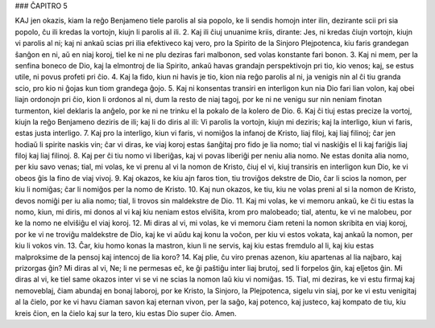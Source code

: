 ### ĈAPITRO 5

KAJ jen okazis, kiam la reĝo Benjameno tiele parolis al sia popolo, ke li sendis homojn inter ilin, dezirante scii pri sia popolo, ĉu ili kredas la vortojn, kiujn li parolis al ili.
2. Kaj ili ĉiuj unuanime kriis, dirante: Jes, ni kredas ĉiujn vortojn, kiujn vi parolis al ni; kaj ni ankaŭ scias pri ilia efektiveco kaj vero, pro la Spirito de la Sinjoro Plejpotenca, kiu faris grandegan ŝanĝon en ni, aŭ en niaj koroj, tiel ke ni ne plu deziras fari malbonon, sed volas konstante fari bonon.
3. Kaj ni mem, per la senfina boneco de Dio, kaj la elmontroj de lia Spirito, ankaŭ havas grandajn perspektivojn pri tio, kio venos; kaj, se estus utile, ni povus profeti pri ĉio.
4. Kaj la fido, kiun ni havis je tio, kion nia reĝo parolis al ni, ja venigis nin al ĉi tiu granda scio, pro kio ni ĝojas kun tiom grandega ĝojo.
5. Kaj ni konsentas transiri en interligon kun nia Dio fari lian volon, kaj obei liajn ordonojn pri ĉio, kion li ordonos al ni, dum la resto de niaj tagoj, por ke ni ne venigu sur nin neniam finotan turmenton, kiel deklaris la anĝelo, por ke ni ne trinku el la pokalo de la kolero de Dio.
6. Kaj ĉi tiuj estas precize la vortoj, kiujn la reĝo Benjameno deziris de ili; kaj li do diris al ili: Vi parolis la vortojn, kiujn mi deziris; kaj la interligo, kiun vi faris, estas justa interligo.
7. Kaj pro la interligo, kiun vi faris, vi nomiĝos la infanoj de Kristo, liaj filoj, kaj liaj filinoj; ĉar jen hodiaŭ li spirite naskis vin; ĉar vi diras, ke viaj koroj estas ŝanĝitaj pro fido je lia nomo; tial vi naskiĝis el li kaj fariĝis liaj filoj kaj liaj filinoj.
8. Kaj per ĉi tiu nomo vi liberiĝas, kaj vi povas liberiĝi per neniu alia nomo. Ne estas donita alia nomo, per kiu savo venas; tial, mi volas, ke vi prenu al vi la nomon de Kristo, ĉiuj el vi, kiuj transiris en interligon kun Dio, ke vi obeos ĝis la fino de viaj vivoj.
9. Kaj okazos, ke kiu ajn faros tion, tiu troviĝos dekstre de Dio, ĉar li scios la nomon, per kiu li nomiĝas; ĉar li nomiĝos per la nomo de Kristo.
10. Kaj nun okazos, ke tiu, kiu ne volas preni al si la nomon de Kristo, devos nomiĝi per iu alia nomo; tial, li trovos sin maldekstre de Dio.
11. Kaj mi volas, ke vi memoru ankaŭ, ke ĉi tiu estas la nomo, kiun, mi diris, mi donos al vi kaj kiu neniam estos elviŝita, krom pro malobeado; tial, atentu, ke vi ne malobeu, por ke la nomo ne elviŝiĝu el viaj koroj.
12. Mi diras al vi, mi volas, ke vi memoru ĉiam reteni la nomon skribita en viaj koroj, por ke vi ne troviĝu maldekstre de Dio, kaj ke vi aŭdu kaj konu la voĉon, per kiu vi estos vokata, kaj ankaŭ la nomon, per kiu li vokos vin.
13. Ĉar, kiu homo konas la mastron, kiun li ne servis, kaj kiu estas fremdulo al li, kaj kiu estas malproksime de la pensoj kaj intencoj de lia koro?
14. Kaj plie, ĉu viro prenas azenon, kiu apartenas al lia najbaro, kaj prizorgas ĝin? Mi diras al vi, Ne; li ne permesas eĉ, ke ĝi paŝtiĝu inter liaj brutoj, sed li forpelos ĝin, kaj elĵetos ĝin. Mi diras al vi, ke tiel same okazos inter vi se vi ne scias la nomon laŭ kiu vi nomiĝas.
15. Tial, mi deziras, ke vi estu firmaj kaj nemoveblaj, ĉiam abundaj en bonaj laboroj, por ke Kristo, la Sinjoro, la Plejpotenca, sigelu vin siaj, por ke vi estu venigitaj al la ĉielo, por ke vi havu ĉiaman savon kaj eternan vivon, per la saĝo, kaj potenco, kaj justeco, kaj kompato de tiu, kiu kreis ĉion, en la ĉielo kaj sur la tero, kiu estas Dio super ĉio. Amen.

